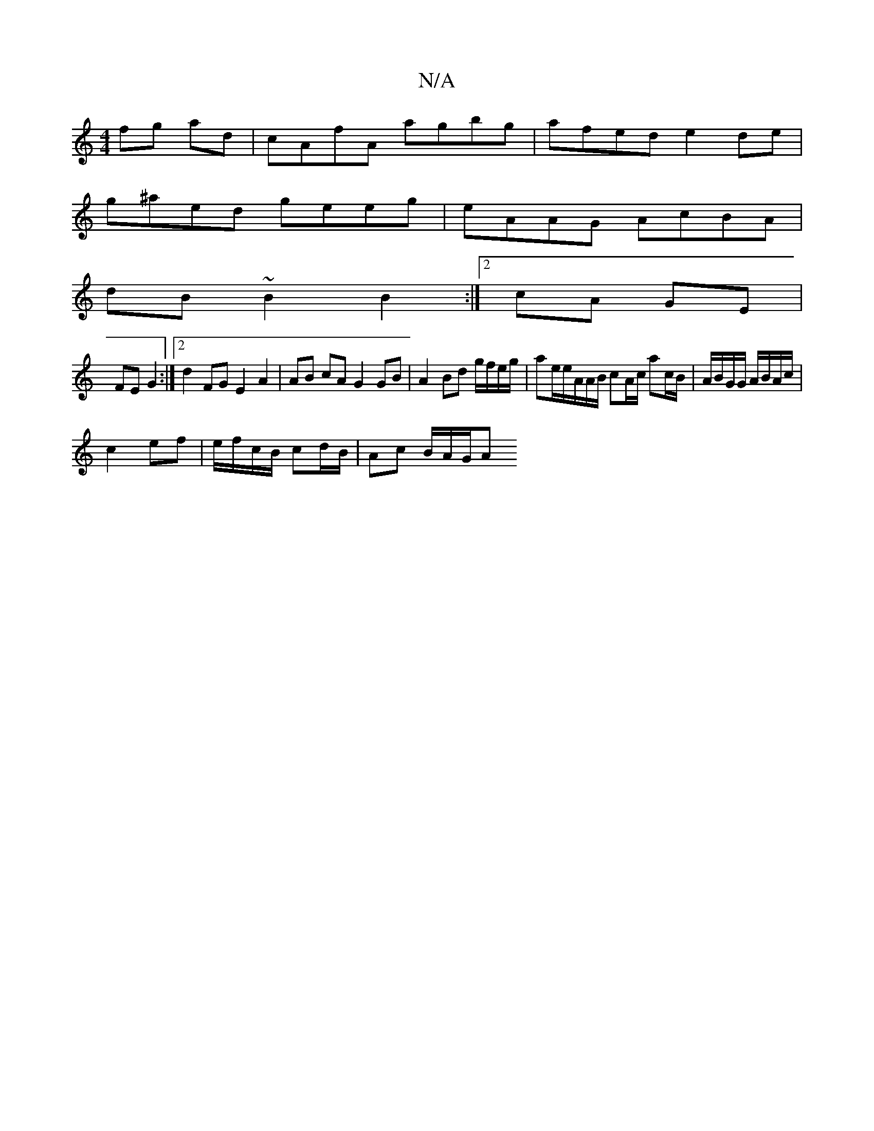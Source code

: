 X:1
T:N/A
M:4/4
R:N/A
K:Cmajor
fg ad|cAfA agbg|afed e2de|
g^aed geeg|eAAG AcBA|
dB~B2 B2:|2 cA GE |
FE G2 :|2 d2 FG E2 A2| AB cA G2 GB|A2 Bd g/f/e/g/ | ae/2e/A/A/B/ cA/c/ ac/B/ | A/B/G/G/ A/B/A/c/ |
c2 ef| e/f/c/B/ cd/B/|Ac B/A/G/A